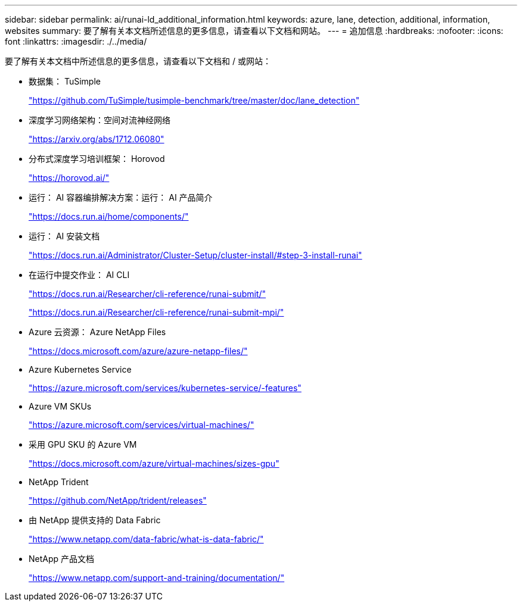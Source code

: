 ---
sidebar: sidebar 
permalink: ai/runai-ld_additional_information.html 
keywords: azure, lane, detection, additional, information, websites 
summary: 要了解有关本文档所述信息的更多信息，请查看以下文档和网站。 
---
= 追加信息
:hardbreaks:
:nofooter: 
:icons: font
:linkattrs: 
:imagesdir: ./../media/


要了解有关本文档中所述信息的更多信息，请查看以下文档和 / 或网站：

* 数据集： TuSimple
+
https://github.com/TuSimple/tusimple-benchmark/tree/master/doc/lane_detection["https://github.com/TuSimple/tusimple-benchmark/tree/master/doc/lane_detection"^]

* 深度学习网络架构：空间对流神经网络
+
https://arxiv.org/abs/1712.06080["https://arxiv.org/abs/1712.06080"^]

* 分布式深度学习培训框架： Horovod
+
https://horovod.ai/["https://horovod.ai/"^]

* 运行： AI 容器编排解决方案：运行： AI 产品简介
+
https://docs.run.ai/home/components/["https://docs.run.ai/home/components/"^]

* 运行： AI 安装文档
+
https://docs.run.ai/Administrator/Cluster-Setup/cluster-install/#step-3-install-runai["https://docs.run.ai/Administrator/Cluster-Setup/cluster-install/#step-3-install-runai"^]

* 在运行中提交作业： AI CLI
+
https://docs.run.ai/Researcher/cli-reference/runai-submit/["https://docs.run.ai/Researcher/cli-reference/runai-submit/"^]

+
https://docs.run.ai/Researcher/cli-reference/runai-submit-mpi/["https://docs.run.ai/Researcher/cli-reference/runai-submit-mpi/"^]

* Azure 云资源： Azure NetApp Files
+
https://docs.microsoft.com/azure/azure-netapp-files/["https://docs.microsoft.com/azure/azure-netapp-files/"^]

* Azure Kubernetes Service
+
https://azure.microsoft.com/services/kubernetes-service/-features["https://azure.microsoft.com/services/kubernetes-service/-features"^]

* Azure VM SKUs
+
https://azure.microsoft.com/services/virtual-machines/["https://azure.microsoft.com/services/virtual-machines/"^]

* 采用 GPU SKU 的 Azure VM
+
https://docs.microsoft.com/azure/virtual-machines/sizes-gpu["https://docs.microsoft.com/azure/virtual-machines/sizes-gpu"^]

* NetApp Trident
+
https://github.com/NetApp/trident/releases["https://github.com/NetApp/trident/releases"^]

* 由 NetApp 提供支持的 Data Fabric
+
https://www.netapp.com/data-fabric/what-is-data-fabric/["https://www.netapp.com/data-fabric/what-is-data-fabric/"^]

* NetApp 产品文档
+
https://www.netapp.com/support-and-training/documentation/["https://www.netapp.com/support-and-training/documentation/"^]


